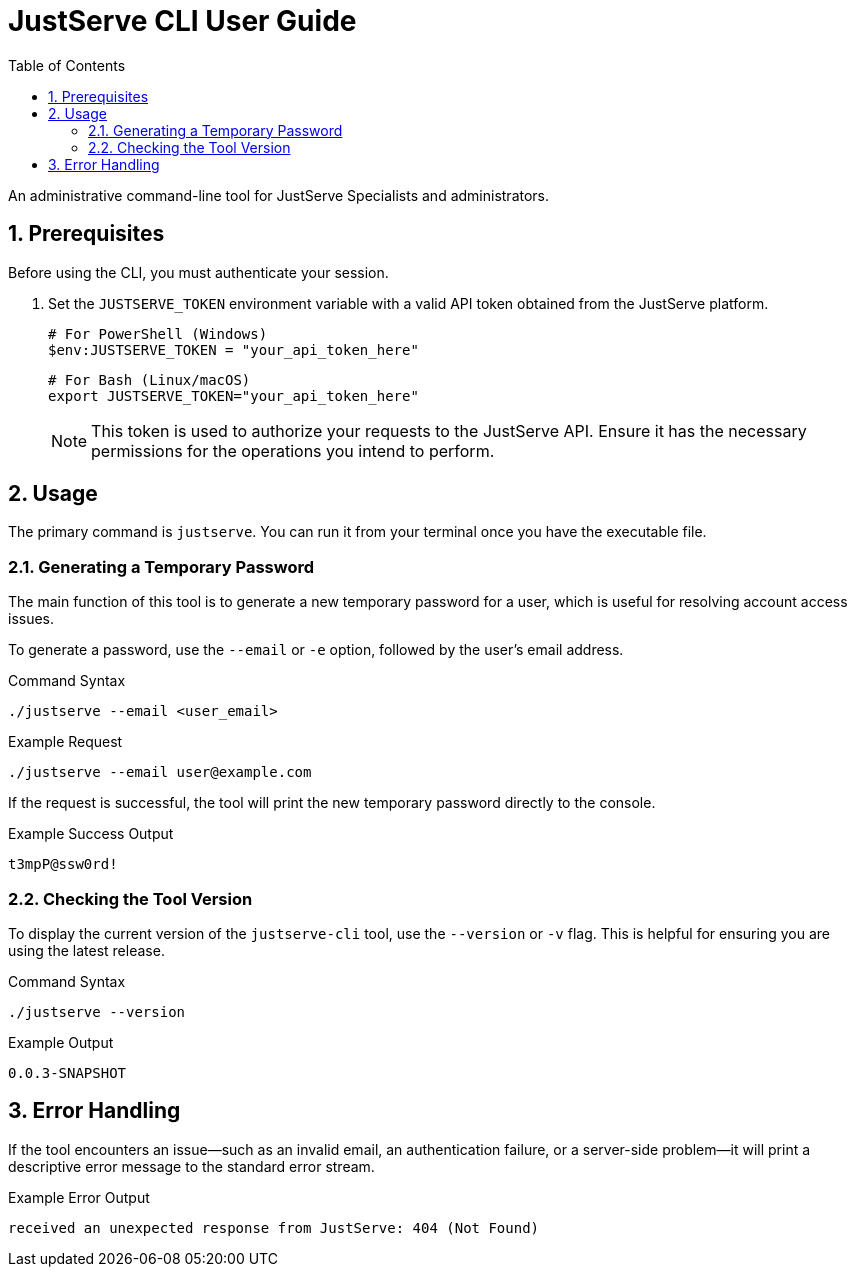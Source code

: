 = JustServe CLI User Guide
:toc: left
:toclevels: 2
:sectnums:

An administrative command-line tool for JustServe Specialists and administrators.

== Prerequisites

Before using the CLI, you must authenticate your session.

. Set the `JUSTSERVE_TOKEN` environment variable with a valid API token obtained from the JustServe platform.
+
[source,powershell]
----
# For PowerShell (Windows)
$env:JUSTSERVE_TOKEN = "your_api_token_here"
----
+
[source,bash]
----
# For Bash (Linux/macOS)
export JUSTSERVE_TOKEN="your_api_token_here"
----
+
[NOTE]
====
This token is used to authorize your requests to the JustServe API. Ensure it has the necessary permissions for the operations you intend to perform.
====

== Usage

The primary command is `justserve`. You can run it from your terminal once you have the executable file.

=== Generating a Temporary Password

The main function of this tool is to generate a new temporary password for a user, which is useful for resolving account access issues.

To generate a password, use the `--email` or `-e` option, followed by the user's email address.

.Command Syntax
[source,bash]
----
./justserve --email <user_email>
----

.Example Request
[source,bash]
----
./justserve --email user@example.com
----

If the request is successful, the tool will print the new temporary password directly to the console.

.Example Success Output
----
t3mpP@ssw0rd!
----

=== Checking the Tool Version

To display the current version of the `justserve-cli` tool, use the `--version` or `-v` flag. This is helpful for ensuring you are using the latest release.

.Command Syntax
[source,bash]
----
./justserve --version
----

.Example Output
[source,text]
----
0.0.3-SNAPSHOT
----

== Error Handling

If the tool encounters an issue—such as an invalid email, an authentication failure, or a server-side problem—it will print a descriptive error message to the standard error stream.

.Example Error Output
[source,text]
----
received an unexpected response from JustServe: 404 (Not Found)
----